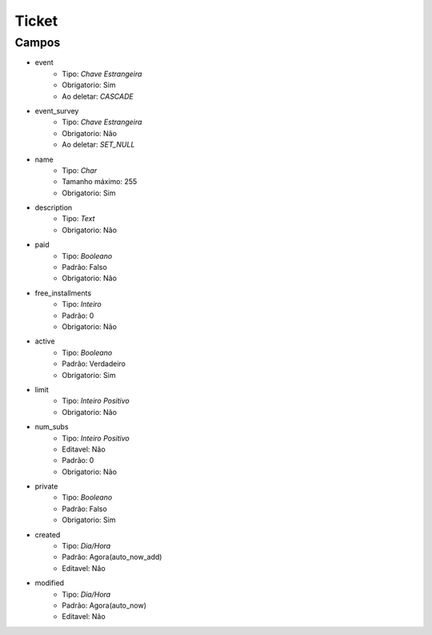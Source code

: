 =====================================
Ticket
=====================================


Campos
-----------------

- event
   - Tipo: *Chave Estrangeira*
   - Obrigatorio: Sim
   - Ao deletar: *CASCADE*

- event_survey
   - Tipo: *Chave Estrangeira*
   - Obrigatorio: Não
   - Ao deletar: *SET_NULL*

- name
   - Tipo: *Char*
   - Tamanho máximo: 255
   - Obrigatorio: Sim

- description
   - Tipo: *Text*
   - Obrigatorio: Não

- paid
   - Tipo: *Booleano*
   - Padrão: Falso
   - Obrigatorio: Não

- free_installments
   - Tipo: *Inteiro*
   - Padrão: 0
   - Obrigatorio: Não

- active
   - Tipo: *Booleano*
   - Padrão: Verdadeiro
   - Obrigatorio: Sim

- limit
   - Tipo: *Inteiro Positivo*
   - Obrigatorio: Não

- num_subs
   - Tipo: *Inteiro Positivo*
   - Editavel: Não
   - Padrão: 0
   - Obrigatorio: Não

- private
   - Tipo: *Booleano*
   - Padrão: Falso
   - Obrigatorio: Sim

- created
   - Tipo: *Dia/Hora*
   - Padrão: Agora(auto_now_add)
   - Editavel: Não

- modified
   - Tipo: *Dia/Hora*
   - Padrão: Agora(auto_now)
   - Editavel: Não
